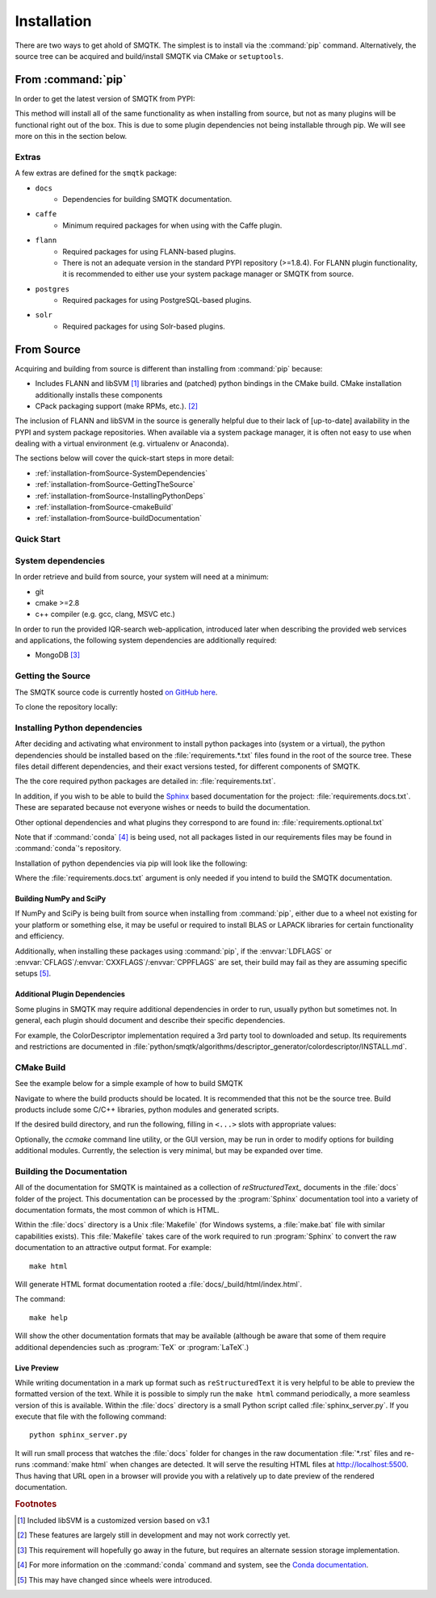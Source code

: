 Installation
============

There are two ways to get ahold of SMQTK.
The simplest is to install via the :command:`pip` command.
Alternatively, the source tree can be acquired and build/install SMQTK via CMake or ``setuptools``.


From :command:`pip`
-------------------
In order to get the latest version of SMQTK from PYPI:

.. prompt:: bash

    pip install --upgrade smqtk

This method will install all of the same functionality as when installing from source, but not as many plugins will be functional right out of the box.
This is due to some plugin dependencies not being installable through pip.
We will see more on this in the section below.

Extras
^^^^^^
A few extras are defined for the ``smqtk`` package:

- ``docs``
    - Dependencies for building SMQTK documentation.
- ``caffe``
    - Minimum required packages for when using with the Caffe plugin.
- ``flann``
    - Required packages for using FLANN-based plugins.
    - There is not an adequate version in the standard PYPI repository (>=1.8.4).
      For FLANN plugin functionality, it is recommended to either use your system package manager or SMQTK from source.
- ``postgres``
    - Required packages for using PostgreSQL-based plugins.
- ``solr``
    - Required packages for using Solr-based plugins.


From Source
-----------
Acquiring and building from source is different than installing from :command:`pip` because:

- Includes FLANN and libSVM [#customLibSvm]_ libraries and (patched) python bindings in the CMake build.
  CMake installation additionally installs these components
- CPack packaging support (make RPMs, etc.). [#CpackIncomplete]_

The inclusion of FLANN and libSVM in the source is generally helpful due to their lack of [up-to-date] availability in the PYPI and system package repositories.
When available via a system package manager, it is often not easy to use when dealing with a virtual environment (e.g. virtualenv or Anaconda).

The sections below will cover the quick-start steps in more detail:

* :ref:`installation-fromSource-SystemDependencies`
* :ref:`installation-fromSource-GettingTheSource`
* :ref:`installation-fromSource-InstallingPythonDeps`
* :ref:`installation-fromSource-cmakeBuild`
* :ref:`installation-fromSource-buildDocumentation`


Quick Start
^^^^^^^^^^^

.. prompt:: bash

    # Check things out
    cd /where/things/should/go/
    git clone https://github.com/Kitware/SMQTK.git source
    # Install python dependencies to environment
    pip install -r source/requirements.txt
    # SMQTK build
    mkdir build
    pushd build
    cmake ../source
    make -j2
    popd
    # Set up SMQTK environment by sourcing file
    . build/setup_env.build.sh
    # Running tests
    python source/setup.py test


.. _installation-fromSource-SystemDependencies:

System dependencies
^^^^^^^^^^^^^^^^^^^
In order retrieve and build from source, your system will need at a minimum:

* git
* cmake >=2.8
* c++ compiler (e.g. gcc, clang, MSVC etc.)

In order to run the provided IQR-search web-application, introduced later when describing the provided web services and applications, the following system dependencies are additionally required:

* MongoDB [#MongoDep]_


.. _installation-fromSource-GettingTheSource:

Getting the Source
^^^^^^^^^^^^^^^^^^
The SMQTK source code is currently hosted `on GitHub here <https://github.com/Kitware/SMQTK>`_.

To clone the repository locally:

.. prompt:: bash

    git clone https://github.com/Kitware/SMQTK.git /path/to/local/source


.. _installation-fromSource-InstallingPythonDeps:

Installing Python dependencies
^^^^^^^^^^^^^^^^^^^^^^^^^^^^^^
After deciding and activating what environment to install python packages into (system or a virtual), the python dependencies should be installed based on the :file:`requirements.*.txt` files found in the root of the source tree.
These files detail different dependencies, and their exact versions tested, for different components of SMQTK.

The the core required python packages are detailed in: :file:`requirements.txt`.

In addition, if you wish to be able to build the Sphinx_ based documentation for the project: :file:`requirements.docs.txt`.
These are separated because not everyone wishes or needs to build the documentation.

Other optional dependencies and what plugins they correspond to are found in: :file:`requirements.optional.txt`

Note that if :command:`conda` [#conda]_ is being used, not all packages listed in our requirements files may be found in :command:`conda`'s repository.

Installation of python dependencies via pip will look like the following:

.. prompt:: bash

    pip install -r requirements.txt [-r requirements.docs.txt]

Where the :file:`requirements.docs.txt` argument is only needed if you intend to build the SMQTK documentation.


Building NumPy and SciPy
""""""""""""""""""""""""
If NumPy and SciPy is being built from source when installing from :command:`pip`, either due to a wheel not existing for your platform or something else, it may be useful or required to install BLAS or LAPACK libraries for certain functionality and efficiency.

Additionally, when installing these packages using :command:`pip`, if the :envvar:`LDFLAGS` or :envvar:`CFLAGS`/:envvar:`CXXFLAGS`/:envvar:`CPPFLAGS` are set, their build may fail as they are assuming specific setups [#NumpyScipyBuild]_.


Additional Plugin Dependencies
""""""""""""""""""""""""""""""
Some plugins in SMQTK may require additional dependencies in order to run, usually python but sometimes not.
In general, each plugin should document and describe their specific dependencies.

For example, the ColorDescriptor implementation required a 3rd party tool to downloaded and setup.
Its requirements and restrictions are documented in :file:`python/smqtk/algorithms/descriptor_generator/colordescriptor/INSTALL.md`.


.. _installation-fromSource-cmakeBuild:

CMake Build
^^^^^^^^^^^
See the example below for a simple example of how to build SMQTK

Navigate to where the build products should be located.
It is recommended that this not be the source tree.
Build products include some C/C++ libraries, python modules and generated scripts.

If the desired build directory, and run the following, filling in ``<...>`` slots with appropriate values:

.. prompt:: bash

    cmake <source_dir_path>

Optionally, the `ccmake` command line utility, or the GUI version, may be run in order to modify options for building additional modules.
Currently, the selection is very minimal, but may be expanded over time.


.. _installation-fromSource-buildDocumentation:

Building the Documentation
^^^^^^^^^^^^^^^^^^^^^^^^^^

All of the documentation for SMQTK is maintained as a collection of `reStructuredText_` documents in the :file:`docs` folder of the project.
This documentation can be processed by the :program:`Sphinx` documentation tool into a variety of documentation formats, the most common of which is HTML.

Within the :file:`docs` directory is a Unix :file:`Makefile` (for Windows systems, a :file:`make.bat` file with similar capabilities exists).  This :file:`Makefile`
takes care of the work required to run :program:`Sphinx` to convert the raw documentation to an attractive output format.  For example::

    make html

Will generate HTML format documentation rooted a :file:`docs/_build/html/index.html`.

The command::

    make help

Will show the other documentation formats that may be available (although be aware that some of them require additional dependencies such as :program:`TeX` or :program:`LaTeX`.)


Live Preview
""""""""""""

While writing documentation in a mark up format such as ``reStructuredText`` it is very helpful to be able to preview the formatted version of the text.
While it is possible to simply run the ``make html`` command periodically, a more seamless version of this is available.
Within the :file:`docs` directory is a small Python script called :file:`sphinx_server.py`.
If you execute that file with the following command::

    python sphinx_server.py

It will run small process that watches the :file:`docs` folder for changes in the raw documentation :file:`*.rst` files and re-runs :command:`make html` when changes are detected.
It will serve the resulting HTML files at http://localhost:5500.
Thus having that URL open in a browser will provide you with a relatively up to date preview of the rendered documentation.


.. rubric:: Footnotes
.. [#customLibSvm] Included libSVM is a customized version based on v3.1
.. [#CpackIncomplete] These features are largely still in development and may not work correctly yet.
.. [#MongoDep] This requirement will hopefully go away in the future, but requires an alternate session storage implementation.
.. [#conda] For more information on the :command:`conda` command and system, see the `Conda documentation`_.
.. [#NumpyScipyBuild] This may have changed since wheels were introduced.


.. _Sphinx: http://sphinx-doc.org/
.. _Conda documentation:  http://conda.pydata.org/docs/
.. _reStructuredText: http://docutils.sourceforge.net/rst.html
